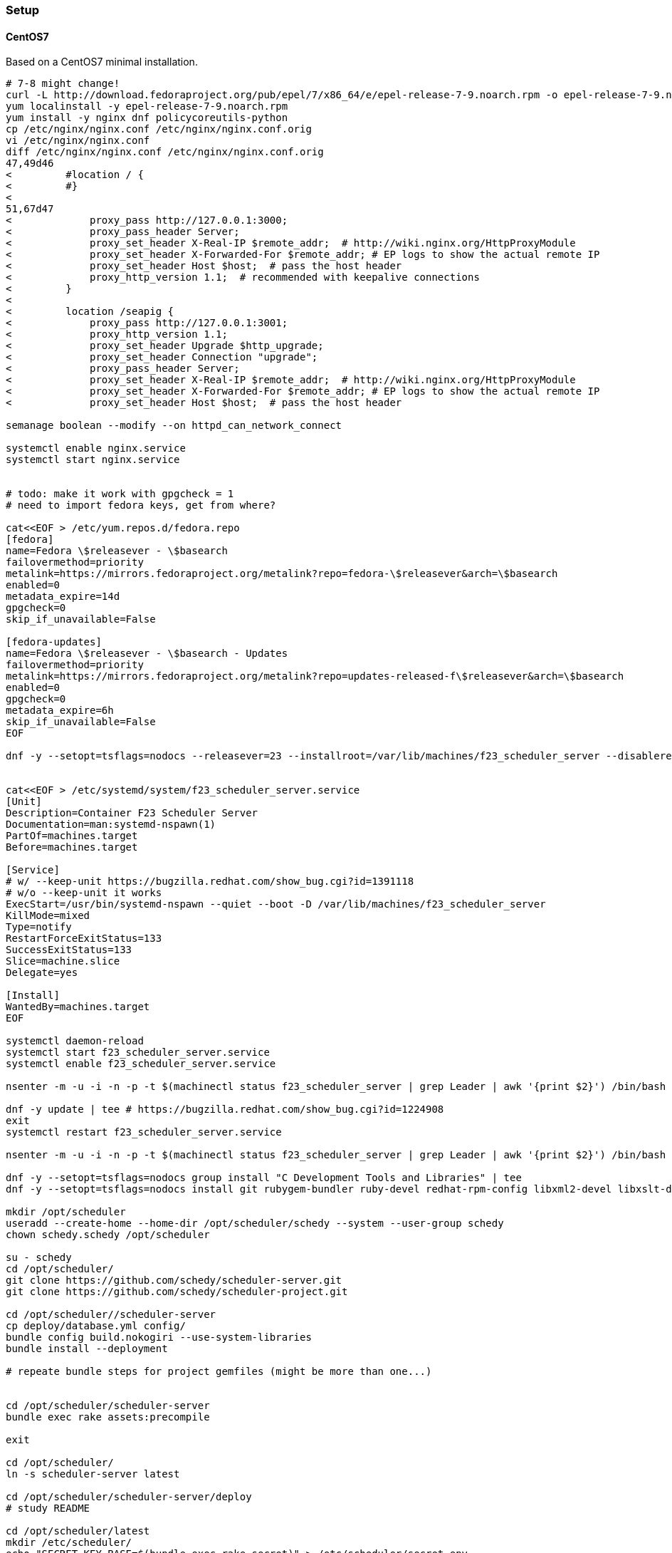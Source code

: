 === Setup

==== CentOS7
Based on a CentOS7 minimal installation.

[source,bash]
----
# 7-8 might change!
curl -L http://download.fedoraproject.org/pub/epel/7/x86_64/e/epel-release-7-9.noarch.rpm -o epel-release-7-9.noarch.rpm
yum localinstall -y epel-release-7-9.noarch.rpm
yum install -y nginx dnf policycoreutils-python
cp /etc/nginx/nginx.conf /etc/nginx/nginx.conf.orig 
vi /etc/nginx/nginx.conf
diff /etc/nginx/nginx.conf /etc/nginx/nginx.conf.orig 
47,49d46
<         #location / {
<         #}
< 
51,67d47
<             proxy_pass http://127.0.0.1:3000;
<             proxy_pass_header Server;
<             proxy_set_header X-Real-IP $remote_addr;  # http://wiki.nginx.org/HttpProxyModule
<             proxy_set_header X-Forwarded-For $remote_addr; # EP logs to show the actual remote IP
<             proxy_set_header Host $host;  # pass the host header
<             proxy_http_version 1.1;  # recommended with keepalive connections
<         }
< 
<         location /seapig {
<             proxy_pass http://127.0.0.1:3001;
<             proxy_http_version 1.1;
<             proxy_set_header Upgrade $http_upgrade;
<             proxy_set_header Connection "upgrade";
<             proxy_pass_header Server;
<             proxy_set_header X-Real-IP $remote_addr;  # http://wiki.nginx.org/HttpProxyModule
<             proxy_set_header X-Forwarded-For $remote_addr; # EP logs to show the actual remote IP
<             proxy_set_header Host $host;  # pass the host header

semanage boolean --modify --on httpd_can_network_connect

systemctl enable nginx.service
systemctl start nginx.service


# todo: make it work with gpgcheck = 1
# need to import fedora keys, get from where?

cat<<EOF > /etc/yum.repos.d/fedora.repo
[fedora]
name=Fedora \$releasever - \$basearch
failovermethod=priority
metalink=https://mirrors.fedoraproject.org/metalink?repo=fedora-\$releasever&arch=\$basearch
enabled=0
metadata_expire=14d
gpgcheck=0
skip_if_unavailable=False

[fedora-updates]
name=Fedora \$releasever - \$basearch - Updates
failovermethod=priority
metalink=https://mirrors.fedoraproject.org/metalink?repo=updates-released-f\$releasever&arch=\$basearch
enabled=0
gpgcheck=0
metadata_expire=6h
skip_if_unavailable=False
EOF

dnf -y --setopt=tsflags=nodocs --releasever=23 --installroot=/var/lib/machines/f23_scheduler_server --disablerepo='*' --enablerepo=fedora --enablerepo=updates install systemd passwd dnf fedora-release vim-minimal


cat<<EOF > /etc/systemd/system/f23_scheduler_server.service
[Unit]
Description=Container F23 Scheduler Server
Documentation=man:systemd-nspawn(1)
PartOf=machines.target
Before=machines.target

[Service]
# w/ --keep-unit https://bugzilla.redhat.com/show_bug.cgi?id=1391118
# w/o --keep-unit it works
ExecStart=/usr/bin/systemd-nspawn --quiet --boot -D /var/lib/machines/f23_scheduler_server
KillMode=mixed
Type=notify
RestartForceExitStatus=133
SuccessExitStatus=133
Slice=machine.slice
Delegate=yes

[Install]
WantedBy=machines.target
EOF

systemctl daemon-reload
systemctl start f23_scheduler_server.service
systemctl enable f23_scheduler_server.service

nsenter -m -u -i -n -p -t $(machinectl status f23_scheduler_server | grep Leader | awk '{print $2}') /bin/bash -i -l

dnf -y update | tee # https://bugzilla.redhat.com/show_bug.cgi?id=1224908
exit
systemctl restart f23_scheduler_server.service

nsenter -m -u -i -n -p -t $(machinectl status f23_scheduler_server | grep Leader | awk '{print $2}') /bin/bash -i -l

dnf -y --setopt=tsflags=nodocs group install "C Development Tools and Libraries" | tee
dnf -y --setopt=tsflags=nodocs install git rubygem-bundler ruby-devel redhat-rpm-config libxml2-devel libxslt-devel postgresql-devel postgresql-server nodejs | tee

mkdir /opt/scheduler
useradd --create-home --home-dir /opt/scheduler/schedy --system --user-group schedy
chown schedy.schedy /opt/scheduler

su - schedy
cd /opt/scheduler/
git clone https://github.com/schedy/scheduler-server.git
git clone https://github.com/schedy/scheduler-project.git

cd /opt/scheduler//scheduler-server
cp deploy/database.yml config/
bundle config build.nokogiri --use-system-libraries
bundle install --deployment

# repeate bundle steps for project gemfiles (might be more than one...)


cd /opt/scheduler/scheduler-server
bundle exec rake assets:precompile

exit

cd /opt/scheduler/
ln -s scheduler-server latest

cd /opt/scheduler/scheduler-server/deploy
# study README

cd /opt/scheduler/latest
mkdir /etc/scheduler/
echo "SECRET_KEY_BASE=$(bundle exec rake secret)" > /etc/scheduler/secret.env
chmod 600 /etc/scheduler/secret.env
chown schedy.schedy /etc/scheduler/secret.env

cd /opt/scheduler/scheduler-server/deploy
./postgresql-initdb.sh
systemctl start postgresql.service

/usr/libexec/scheduler-init.sh


systemctl status \
    scheduler-dealer.service \
    scheduler-rails.service \
    scheduler-init.service \
    scheduler-status-saver.service \
    scheduler-seapig-server.service \
    scheduler-seapig-router-session-manager.service \
    scheduler-seapig-postgres-notifier.service

-> all is enabled

cd /opt/scheduler/latest/
ln -s ln -s ../scheduler-project project
mkdir storage 
chown schedy.schedy storage/

exit
systemctl restart f23_scheduler_server.service 

nsenter -m -u -i -n -p -t $(machinectl status f23_scheduler_server | grep Leader | awk '{print $2}') /bin/bash -i -l

systemctl status \
    scheduler-dealer.service \
    scheduler-rails.service \
    scheduler-init.service \
    scheduler-status-saver.service \
    scheduler-seapig-server.service \
    scheduler-seapig-router-session-manager.service \
    scheduler-seapig-postgres-notifier.service

-> all runs...

----



// vim: set syntax=asciidoc spell spelllang=en_us:
